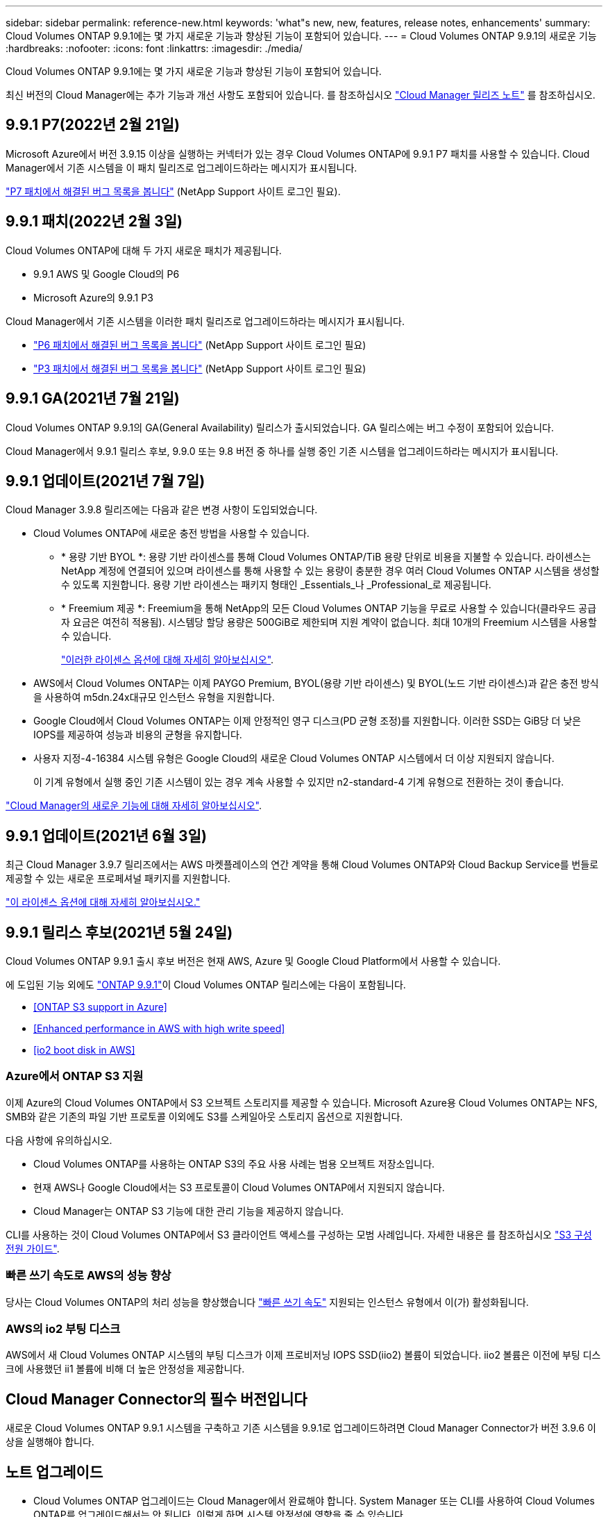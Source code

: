 ---
sidebar: sidebar 
permalink: reference-new.html 
keywords: 'what"s new, new, features, release notes, enhancements' 
summary: Cloud Volumes ONTAP 9.9.1에는 몇 가지 새로운 기능과 향상된 기능이 포함되어 있습니다. 
---
= Cloud Volumes ONTAP 9.9.1의 새로운 기능
:hardbreaks:
:nofooter: 
:icons: font
:linkattrs: 
:imagesdir: ./media/


[role="lead"]
Cloud Volumes ONTAP 9.9.1에는 몇 가지 새로운 기능과 향상된 기능이 포함되어 있습니다.

최신 버전의 Cloud Manager에는 추가 기능과 개선 사항도 포함되어 있습니다. 를 참조하십시오 https://docs.netapp.com/us-en/cloud-manager-cloud-volumes-ontap/whats-new.html["Cloud Manager 릴리즈 노트"^] 를 참조하십시오.



== 9.9.1 P7(2022년 2월 21일)

Microsoft Azure에서 버전 3.9.15 이상을 실행하는 커넥터가 있는 경우 Cloud Volumes ONTAP에 9.9.1 P7 패치를 사용할 수 있습니다. Cloud Manager에서 기존 시스템을 이 패치 릴리즈로 업그레이드하라는 메시지가 표시됩니다.

https://mysupport.netapp.com/site/products/all/details/cloud-volumes-ontap/downloads-tab/download/62632/9.9.1P7["P7 패치에서 해결된 버그 목록을 봅니다"^] (NetApp Support 사이트 로그인 필요).



== 9.9.1 패치(2022년 2월 3일)

Cloud Volumes ONTAP에 대해 두 가지 새로운 패치가 제공됩니다.

* 9.9.1 AWS 및 Google Cloud의 P6
* Microsoft Azure의 9.9.1 P3


Cloud Manager에서 기존 시스템을 이러한 패치 릴리즈로 업그레이드하라는 메시지가 표시됩니다.

* https://mysupport.netapp.com/site/products/all/details/cloud-volumes-ontap/downloads-tab/download/62632/9.9.1P6["P6 패치에서 해결된 버그 목록을 봅니다"^] (NetApp Support 사이트 로그인 필요)
* https://mysupport.netapp.com/site/products/all/details/cloud-volumes-ontap/downloads-tab/download/62632/9.9.1P3["P3 패치에서 해결된 버그 목록을 봅니다"^] (NetApp Support 사이트 로그인 필요)




== 9.9.1 GA(2021년 7월 21일)

Cloud Volumes ONTAP 9.9.1의 GA(General Availability) 릴리스가 출시되었습니다. GA 릴리스에는 버그 수정이 포함되어 있습니다.

Cloud Manager에서 9.9.1 릴리스 후보, 9.9.0 또는 9.8 버전 중 하나를 실행 중인 기존 시스템을 업그레이드하라는 메시지가 표시됩니다.



== 9.9.1 업데이트(2021년 7월 7일)

Cloud Manager 3.9.8 릴리즈에는 다음과 같은 변경 사항이 도입되었습니다.

* Cloud Volumes ONTAP에 새로운 충전 방법을 사용할 수 있습니다.
+
** * 용량 기반 BYOL *: 용량 기반 라이센스를 통해 Cloud Volumes ONTAP/TiB 용량 단위로 비용을 지불할 수 있습니다. 라이센스는 NetApp 계정에 연결되어 있으며 라이센스를 통해 사용할 수 있는 용량이 충분한 경우 여러 Cloud Volumes ONTAP 시스템을 생성할 수 있도록 지원합니다. 용량 기반 라이센스는 패키지 형태인 _Essentials_나 _Professional_로 제공됩니다.
** * Freemium 제공 *: Freemium을 통해 NetApp의 모든 Cloud Volumes ONTAP 기능을 무료로 사용할 수 있습니다(클라우드 공급자 요금은 여전히 적용됨). 시스템당 할당 용량은 500GiB로 제한되며 지원 계약이 없습니다. 최대 10개의 Freemium 시스템을 사용할 수 있습니다.
+
link:concept-licensing.html["이러한 라이센스 옵션에 대해 자세히 알아보십시오"].



* AWS에서 Cloud Volumes ONTAP는 이제 PAYGO Premium, BYOL(용량 기반 라이센스) 및 BYOL(노드 기반 라이센스)과 같은 충전 방식을 사용하여 m5dn.24x대규모 인스턴스 유형을 지원합니다.
* Google Cloud에서 Cloud Volumes ONTAP는 이제 안정적인 영구 디스크(PD 균형 조정)를 지원합니다. 이러한 SSD는 GiB당 더 낮은 IOPS를 제공하여 성능과 비용의 균형을 유지합니다.
* 사용자 지정-4-16384 시스템 유형은 Google Cloud의 새로운 Cloud Volumes ONTAP 시스템에서 더 이상 지원되지 않습니다.
+
이 기계 유형에서 실행 중인 기존 시스템이 있는 경우 계속 사용할 수 있지만 n2-standard-4 기계 유형으로 전환하는 것이 좋습니다.



https://docs.netapp.com/us-en/cloud-manager-cloud-volumes-ontap/whats-new.html["Cloud Manager의 새로운 기능에 대해 자세히 알아보십시오"^].



== 9.9.1 업데이트(2021년 6월 3일)

최근 Cloud Manager 3.9.7 릴리즈에서는 AWS 마켓플레이스의 연간 계약을 통해 Cloud Volumes ONTAP와 Cloud Backup Service를 번들로 제공할 수 있는 새로운 프로페셔널 패키지를 지원합니다.

link:reference-configs-aws.html["이 라이센스 옵션에 대해 자세히 알아보십시오."]



== 9.9.1 릴리스 후보(2021년 5월 24일)

Cloud Volumes ONTAP 9.9.1 출시 후보 버전은 현재 AWS, Azure 및 Google Cloud Platform에서 사용할 수 있습니다.

에 도입된 기능 외에도 https://library.netapp.com/ecm/ecm_download_file/ECMLP2492508["ONTAP 9.9.1"^]이 Cloud Volumes ONTAP 릴리스에는 다음이 포함됩니다.

* <<ONTAP S3 support in Azure>>
* <<Enhanced performance in AWS with high write speed>>
* <<io2 boot disk in AWS>>




=== Azure에서 ONTAP S3 지원

이제 Azure의 Cloud Volumes ONTAP에서 S3 오브젝트 스토리지를 제공할 수 있습니다. Microsoft Azure용 Cloud Volumes ONTAP는 NFS, SMB와 같은 기존의 파일 기반 프로토콜 이외에도 S3를 스케일아웃 스토리지 옵션으로 지원합니다.

다음 사항에 유의하십시오.

* Cloud Volumes ONTAP를 사용하는 ONTAP S3의 주요 사용 사례는 범용 오브젝트 저장소입니다.
* 현재 AWS나 Google Cloud에서는 S3 프로토콜이 Cloud Volumes ONTAP에서 지원되지 않습니다.
* Cloud Manager는 ONTAP S3 기능에 대한 관리 기능을 제공하지 않습니다.


CLI를 사용하는 것이 Cloud Volumes ONTAP에서 S3 클라이언트 액세스를 구성하는 모범 사례입니다. 자세한 내용은 를 참조하십시오 http://docs.netapp.com/ontap-9/topic/com.netapp.doc.pow-s3-cg/home.html["S3 구성 전원 가이드"^].



=== 빠른 쓰기 속도로 AWS의 성능 향상

당사는 Cloud Volumes ONTAP의 처리 성능을 향상했습니다 https://docs.netapp.com/us-en/cloud-manager-cloud-volumes-ontap/concept-write-speed.html["빠른 쓰기 속도"^] 지원되는 인스턴스 유형에서 이(가) 활성화됩니다.



=== AWS의 io2 부팅 디스크

AWS에서 새 Cloud Volumes ONTAP 시스템의 부팅 디스크가 이제 프로비저닝 IOPS SSD(iio2) 볼륨이 되었습니다. iio2 볼륨은 이전에 부팅 디스크에 사용했던 ii1 볼륨에 비해 더 높은 안정성을 제공합니다.



== Cloud Manager Connector의 필수 버전입니다

새로운 Cloud Volumes ONTAP 9.9.1 시스템을 구축하고 기존 시스템을 9.9.1로 업그레이드하려면 Cloud Manager Connector가 버전 3.9.6 이상을 실행해야 합니다.



== 노트 업그레이드

* Cloud Volumes ONTAP 업그레이드는 Cloud Manager에서 완료해야 합니다. System Manager 또는 CLI를 사용하여 Cloud Volumes ONTAP를 업그레이드해서는 안 됩니다. 이렇게 하면 시스템 안정성에 영향을 줄 수 있습니다.
* 9.9.0 릴리스 및 9.8 릴리스에서 Cloud Volumes ONTAP 9.9.1로 업그레이드할 수 있습니다. Cloud Manager에서 기존 Cloud Volumes ONTAP 9.9.0 및 9.8 시스템을 9.9.1 릴리즈로 업그레이드하라는 메시지가 표시됩니다.
+
http://docs.netapp.com/us-en/cloud-manager-cloud-volumes-ontap/task-updating-ontap-cloud.html["Cloud Manager에서 알림을 받을 때 업그레이드하는 방법에 대해 알아보십시오"^].

* 단일 노드 시스템을 업그레이드하면 시스템이 최대 25분 동안 오프라인 상태로 전환되고 이 동안 I/O가 중단됩니다.
* HA 2노드 업그레이드는 무중단으로 I/O를 업그레이드할 수 있으며 이 무중단 업그레이드 프로세스 중에 각 노드가 동시 업그레이드되어 클라이언트에 I/O를 계속 제공합니다.




=== C4, M4 및 R4 인스턴스 유형

9.8 릴리스, C4, M4 및 R4 인스턴스 유형부터 새로운 Cloud Volumes ONTAP 시스템에서는 지원되지 않습니다. C4, M4 또는 R4 인스턴스 유형에서 실행 중인 기존 Cloud Volumes ONTAP 시스템이 있는 경우에도 이 릴리즈로 업그레이드할 수 있습니다.

C5, M5 또는 R5 인스턴스 제품군의 인스턴스 유형으로 변경하는 것이 좋습니다.



=== DS3_v2

9.9.1 릴리즈부터 DS3_v2 VM 유형은 더 이상 신규 및 기존 Cloud Volumes ONTAP 시스템에서 지원되지 않습니다. 이 VM 유형에서 실행 중인 기존 시스템이 있는 경우 9.9.1로 업그레이드하기 전에 VM 유형을 변경해야 합니다.
